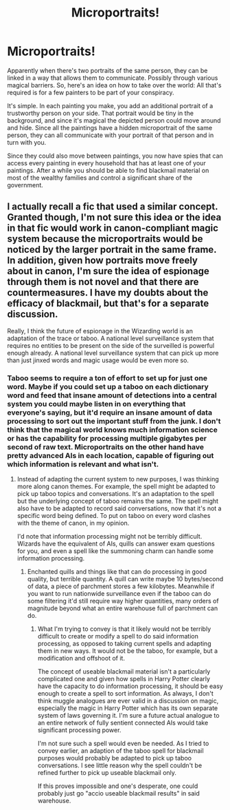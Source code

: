 #+TITLE: Microportraits!

* Microportraits!
:PROPERTIES:
:Author: 15_Redstones
:Score: 3
:DateUnix: 1598994922.0
:DateShort: 2020-Sep-02
:FlairText: Prompt
:END:
Apparently when there's two portraits of the same person, they can be linked in a way that allows them to communicate. Possibly through various magical barriers. So, here's an idea on how to take over the world: All that's required is for a few painters to be part of your conspiracy.

It's simple. In each painting you make, you add an additional portrait of a trustworthy person on your side. That portrait would be tiny in the background, and since it's magical the depicted person could move around and hide. Since all the paintings have a hidden microportrait of the same person, they can all communicate with your portrait of that person and in turn with you.

Since they could also move between paintings, you now have spies that can access every painting in every household that has at least one of your paintings. After a while you should be able to find blackmail material on most of the wealthy families and control a significant share of the government.


** I actually recall a fic that used a similar concept. Granted though, I'm not sure this idea or the idea in that fic would work in canon-compliant magic system because the microportraits would be noticed by the larger portrait in the same frame. In addition, given how portraits move freely about in canon, I'm sure the idea of espionage through them is not novel and that there are countermeasures. I have my doubts about the efficacy of blackmail, but that's for a separate discussion.

Really, I think the future of espionage in the Wizarding world is an adaptation of the trace or taboo. A national level surveillance system that requires no entities to be present on the side of the surveilled is powerful enough already. A national level surveillance system that can pick up more than just jinxed words and magic usage would be even more so.
:PROPERTIES:
:Author: Impossible-Poetry
:Score: 1
:DateUnix: 1598999633.0
:DateShort: 2020-Sep-02
:END:

*** Taboo seems to require a ton of effort to set up for just one word. Maybe if you could set up a taboo on each dictionary word and feed that insane amount of detections into a central system you could maybe listen in on everything that everyone's saying, but it'd require an insane amount of data processing to sort out the important stuff from the junk. I don't think that the magical world knows much information science or has the capability for processing multiple gigabytes per second of raw text. Microportraits on the other hand have pretty advanced AIs in each location, capable of figuring out which information is relevant and what isn't.
:PROPERTIES:
:Author: 15_Redstones
:Score: 1
:DateUnix: 1599000662.0
:DateShort: 2020-Sep-02
:END:

**** Instead of adapting the current system to new purposes, I was thinking more along canon themes. For example, the spell might be adapted to pick up taboo topics and conversations. It's an adaptation to the spell but the underlying concept of taboo remains the same. The spell might also have to be adapted to record said conversations, now that it's not a specific word being defined. To put on taboo on every word clashes with the theme of canon, in my opinion.

I'd note that information processing might not be terribly difficult. Wizards have the equivalent of AIs, quills can answer exam questions for you, and even a spell like the summoning charm can handle some information processing.
:PROPERTIES:
:Author: Impossible-Poetry
:Score: 1
:DateUnix: 1599002939.0
:DateShort: 2020-Sep-02
:END:

***** Enchanted quills and things like that can do processing in good quality, but terrible quantity. A quill can write maybe 10 bytes/second of data, a piece of parchment stores a few kilobytes. Meanwhile if you want to run nationwide surveillance even if the taboo can do some filtering it'd still require way higher quantities, many orders of magnitude beyond what an entire warehouse full of parchment can do.
:PROPERTIES:
:Author: 15_Redstones
:Score: 1
:DateUnix: 1599003336.0
:DateShort: 2020-Sep-02
:END:

****** What I'm trying to convey is that it likely would not be terribly difficult to create or modify a spell to do said information processing, as opposed to taking current spells and adapting them in new ways. It would not be the taboo, for example, but a modification and offshoot of it.

The concept of useable blackmail material isn't a particularly complicated one and given how spells in Harry Potter clearly have the capacity to do information processing, it should be easy enough to create a spell to sort information. As always, I don't think muggle analogues are ever valid in a discussion on magic, especially the magic in Harry Potter which has its own separate system of laws governing it. I'm sure a future actual analogue to an entire network of fully sentient connected AIs would take significant processing power.

I'm not sure such a spell would even be needed. As I tried to convey earlier, an adaption of the taboo spell for blackmail purposes would probably be adapted to pick up taboo conversations. I see little reason why the spell couldn't be refined further to pick up useable blackmail only.

If this proves impossible and one's desperate, one could probably just go "accio useable blackmail results" in said warehouse.
:PROPERTIES:
:Author: Impossible-Poetry
:Score: 1
:DateUnix: 1599004137.0
:DateShort: 2020-Sep-02
:END:
